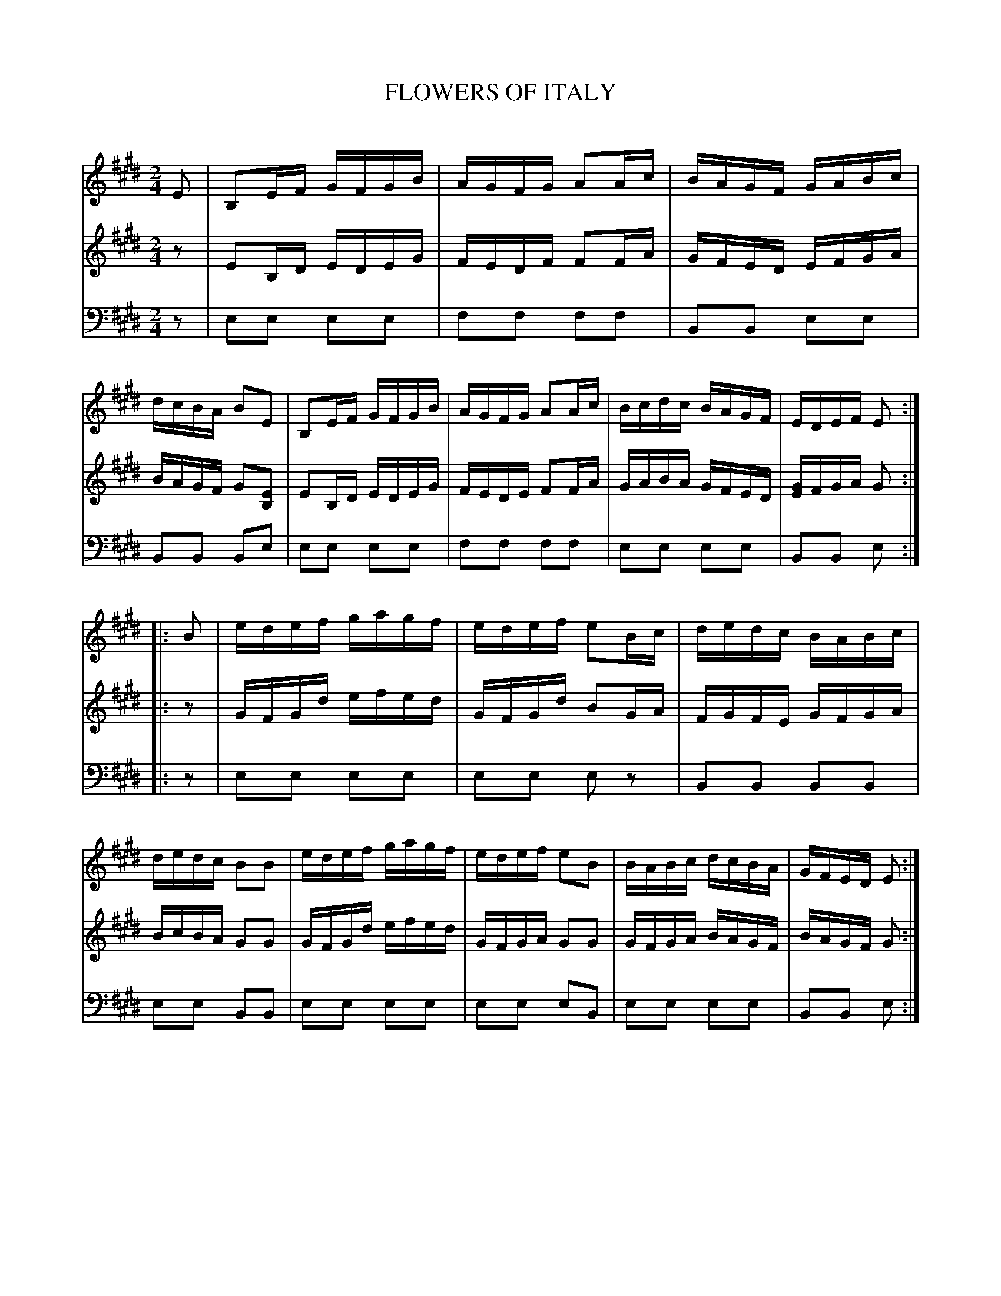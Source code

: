 X: 20711
T: FLOWERS OF ITALY
C:
%R: reel, hornpipe
B: Elias Howe "The Musician's Companion" 1843 p.71 #1
S: http://imslp.org/wiki/The_Musician's_Companion_(Howe,_Elias)
Z: 2015 John Chambers <jc:trillian.mit.edu>
N: Bar 8, V:2 ends with F, which is clearly wrong; changed to G.
M: 2/4
L: 1/16
K: E
% - - - - - - - - - - - - - - - - - - - - - - - - -
V: 1 staves=3
E2 |\
B,2EF GFGB | AGFG A2Ac | BAGF GABc | dcBA B2E2 |\
B,2EF GFGB | AGFG A2Ac | Bcdc BAGF | EDEF E2 :|
|: B2 |\
edef gagf | edef e2Bc | dedc BABc | dedc B2B2 |\
edef gagf | edef e2B2 | BABc dcBA | GFED E2 :|
% - - - - - - - - - - - - - - - - - - - - - - - - -
V: 2
z2 |\
E2B,D EDEG | FEDF F2FA | GFED EFGA | BAGF G2[E2B,2] |\
E2B,D EDEG | FEDE F2FA | GABA GFED | [GE]FGA G2 :|
|: z2 |\
GFGd efed | GFGd B2GA | FGFE GFGA | BcBA G2G2 |\
GFGd efed | GFGA G2G2 | GFGA BAGF | BAGF G2 :|
% - - - - - - - - - - - - - - - - - - - - - - - - -
V: 3 clef=bass middle=d
z2 |\
e2e2 e2e2 | f2f2 f2f2 | B2B2 e2e2 | B2B2 B2e2 |\
e2e2 e2e2 | f2f2 f2f2 | e2e2 e2e2 | B2B2 e2 :|
|: z2 |\
e2e2 e2e2 | e2e2 e2z2 | B2B2 B2B2 | e2e2 B2B2 |\
e2e2 e2e2 | e2e2 e2B2 | e2e2 e2e2 | B2B2 e2 :|
% - - - - - - - - - - - - - - - - - - - - - - - - -
